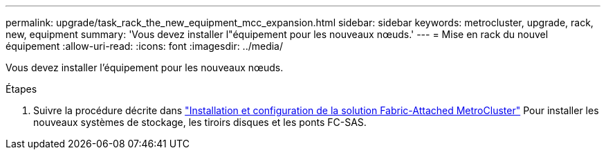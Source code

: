 ---
permalink: upgrade/task_rack_the_new_equipment_mcc_expansion.html 
sidebar: sidebar 
keywords: metrocluster, upgrade, rack, new, equipment 
summary: 'Vous devez installer l"équipement pour les nouveaux nœuds.' 
---
= Mise en rack du nouvel équipement
:allow-uri-read: 
:icons: font
:imagesdir: ../media/


[role="lead"]
Vous devez installer l'équipement pour les nouveaux nœuds.

.Étapes
. Suivre la procédure décrite dans link:../install-fc/index.html["Installation et configuration de la solution Fabric-Attached MetroCluster"] Pour installer les nouveaux systèmes de stockage, les tiroirs disques et les ponts FC-SAS.

